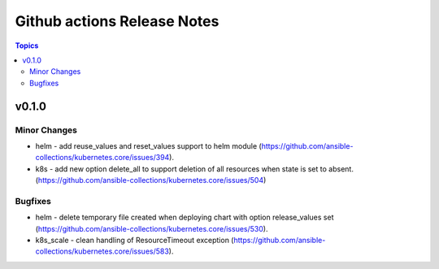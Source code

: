 ============================
Github actions Release Notes
============================

.. contents:: Topics


v0.1.0
======

Minor Changes
-------------

- helm - add reuse_values and reset_values support to helm module (https://github.com/ansible-collections/kubernetes.core/issues/394).
- k8s - add new option delete_all to support deletion of all resources when state is set to absent. (https://github.com/ansible-collections/kubernetes.core/issues/504)

Bugfixes
--------

- helm - delete temporary file created when deploying chart with option release_values set (https://github.com/ansible-collections/kubernetes.core/issues/530).
- k8s_scale - clean handling of ResourceTimeout exception (https://github.com/ansible-collections/kubernetes.core/issues/583).
